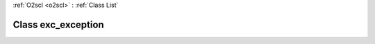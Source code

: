 :ref:`O2scl <o2scl>` : :ref:`Class List`

.. _exc_exception:

Class exc_exception
===================

.. doxygenclass:: o2scl::exc_exception
